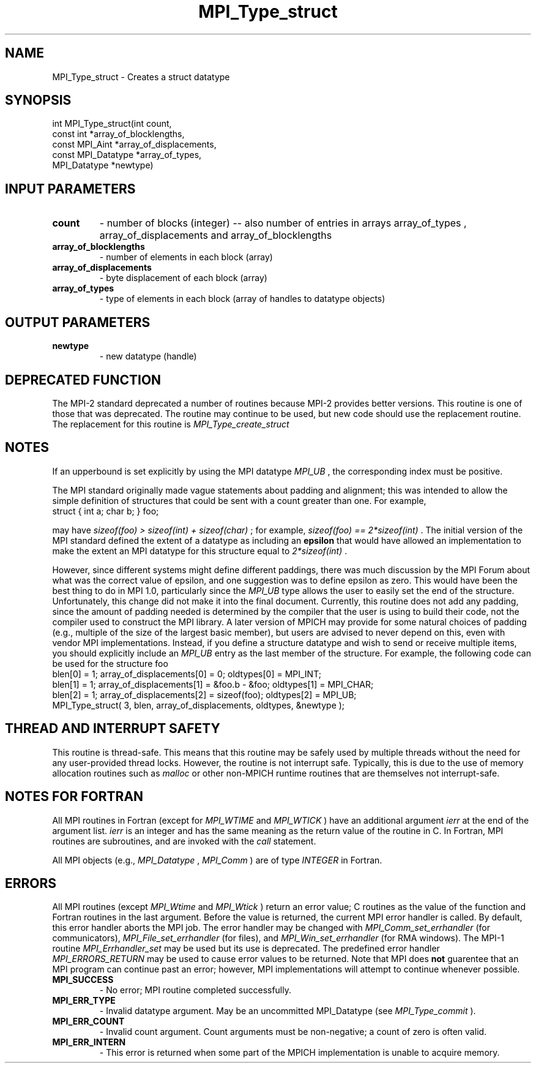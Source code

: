 .TH MPI_Type_struct 3 "10/7/2014" " " "MPI"
.SH NAME
MPI_Type_struct \-  Creates a struct datatype 
.SH SYNOPSIS
.nf
int MPI_Type_struct(int count,
                   const int *array_of_blocklengths,
                   const MPI_Aint *array_of_displacements,
                   const MPI_Datatype *array_of_types,
                   MPI_Datatype *newtype)
.fi
.SH INPUT PARAMETERS
.PD 0
.TP
.B count 
- number of blocks (integer) -- also number of 
entries in arrays array_of_types ,
array_of_displacements  and array_of_blocklengths  
.PD 1
.PD 0
.TP
.B array_of_blocklengths 
- number of elements in each block (array)
.PD 1
.PD 0
.TP
.B array_of_displacements 
- byte displacement of each block (array)
.PD 1
.PD 0
.TP
.B array_of_types 
- type of elements in each block (array
of handles to datatype objects) 
.PD 1

.SH OUTPUT PARAMETERS
.PD 0
.TP
.B newtype 
- new datatype (handle) 
.PD 1

.SH DEPRECATED FUNCTION
The MPI-2 standard deprecated a number of routines because MPI-2 provides
better versions.  This routine is one of those that was deprecated.  The
routine may continue to be used, but new code should use the replacement
routine.
The replacement for this routine is 
.I MPI_Type_create_struct


.SH NOTES
If an upperbound is set explicitly by using the MPI datatype 
.I MPI_UB
, the
corresponding index must be positive.

The MPI standard originally made vague statements about padding and alignment;
this was intended to allow the simple definition of structures that could
be sent with a count greater than one.  For example,
.nf
struct { int a; char b; } foo;
.fi

may have 
.I sizeof(foo) > sizeof(int) + sizeof(char)
; for example,
.I sizeof(foo) == 2*sizeof(int)
\&.
The initial version of the MPI standard
defined the extent of a datatype as including an 
.B epsilon
that would have
allowed an implementation to make the extent an MPI datatype
for this structure equal to 
.I 2*sizeof(int)
\&.

However, since different systems might define different paddings, there was
much discussion by the MPI Forum about what was the correct value of
epsilon, and one suggestion was to define epsilon as zero.
This would have been the best thing to do in MPI 1.0, particularly since
the 
.I MPI_UB
type allows the user to easily set the end of the structure.
Unfortunately, this change did not make it into the final document.
Currently, this routine does not add any padding, since the amount of
padding needed is determined by the compiler that the user is using to
build their code, not the compiler used to construct the MPI library.
A later version of MPICH may provide for some natural choices of padding
(e.g., multiple of the size of the largest basic member), but users are
advised to never depend on this, even with vendor MPI implementations.
Instead, if you define a structure datatype and wish to send or receive
multiple items, you should explicitly include an 
.I MPI_UB
entry as the
last member of the structure.  For example, the following code can be used
for the structure foo
.nf
blen[0] = 1; array_of_displacements[0] = 0; oldtypes[0] = MPI_INT;
blen[1] = 1; array_of_displacements[1] = &foo.b - &foo; oldtypes[1] = MPI_CHAR;
blen[2] = 1; array_of_displacements[2] = sizeof(foo); oldtypes[2] = MPI_UB;
MPI_Type_struct( 3, blen, array_of_displacements, oldtypes, &newtype );
.fi


.SH THREAD AND INTERRUPT SAFETY

This routine is thread-safe.  This means that this routine may be
safely used by multiple threads without the need for any user-provided
thread locks.  However, the routine is not interrupt safe.  Typically,
this is due to the use of memory allocation routines such as 
.I malloc
or other non-MPICH runtime routines that are themselves not interrupt-safe.

.SH NOTES FOR FORTRAN
All MPI routines in Fortran (except for 
.I MPI_WTIME
and 
.I MPI_WTICK
) have
an additional argument 
.I ierr
at the end of the argument list.  
.I ierr
is an integer and has the same meaning as the return value of the routine
in C.  In Fortran, MPI routines are subroutines, and are invoked with the
.I call
statement.

All MPI objects (e.g., 
.I MPI_Datatype
, 
.I MPI_Comm
) are of type 
.I INTEGER
in Fortran.

.SH ERRORS

All MPI routines (except 
.I MPI_Wtime
and 
.I MPI_Wtick
) return an error value;
C routines as the value of the function and Fortran routines in the last
argument.  Before the value is returned, the current MPI error handler is
called.  By default, this error handler aborts the MPI job.  The error handler
may be changed with 
.I MPI_Comm_set_errhandler
(for communicators),
.I MPI_File_set_errhandler
(for files), and 
.I MPI_Win_set_errhandler
(for
RMA windows).  The MPI-1 routine 
.I MPI_Errhandler_set
may be used but
its use is deprecated.  The predefined error handler
.I MPI_ERRORS_RETURN
may be used to cause error values to be returned.
Note that MPI does 
.B not
guarentee that an MPI program can continue past
an error; however, MPI implementations will attempt to continue whenever
possible.

.PD 0
.TP
.B MPI_SUCCESS 
- No error; MPI routine completed successfully.
.PD 1
.PD 0
.TP
.B MPI_ERR_TYPE 
- Invalid datatype argument.  May be an uncommitted 
MPI_Datatype (see 
.I MPI_Type_commit
).
.PD 1
.PD 0
.TP
.B MPI_ERR_COUNT 
- Invalid count argument.  Count arguments must be 
non-negative; a count of zero is often valid.
.PD 1
.PD 0
.TP
.B MPI_ERR_INTERN 
- This error is returned when some part of the MPICH 
implementation is unable to acquire memory.  
.PD 1
